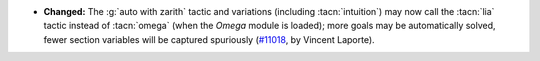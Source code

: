 - **Changed:** The :g:`auto with zarith` tactic and variations (including :tacn:`intuition`)
  may now call the :tacn:`lia` tactic instead of :tacn:`omega`
  (when the `Omega` module is loaded);
  more goals may be automatically solved,
  fewer section variables will be captured spuriously
  (`#11018 <https://github.com/coq/coq/pull/11018>`_,
  by Vincent Laporte).
